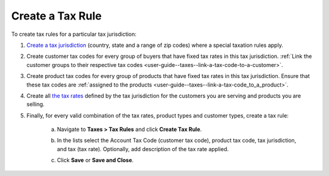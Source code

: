 Create a Tax Rule
~~~~~~~~~~~~~~~~~

To create tax rules for a particular tax jurisdiction:

1. `Create a tax jurisdiction <./tax-jurisdictions/create>`_ (country, state and a range of zip codes) where a special taxation rules apply.

2. Create customer tax codes for every group of buyers that have fixed tax rates in this tax jurisdiction. :ref:`Link the customer groups to their respective tax codes <user-guide--taxes--link-a-tax-code-to-a-customer>`.

3. Create product tax codes for every group of products that have fixed tax rates in this tax jurisdiction. Ensure that these tax codes are :ref:`assigned to the products <user-guide--taxes--link-a-tax-code_to_a_product>`.

4. Create all `the tax rates <./taxes/create>`_ defined by the tax jurisdiction for the customers you are serving and products you are selling.

5. Finally, for every valid combination of the tax rates, product types and customer types, create a tax rule:

     a) Navigate to **Taxes > Tax Rules** and click **Create Tax Rule**.

        .. image:: /user_guide/img/taxes/tax_rules/CreateTaxRule_TaxRules_Taxes_drop.png

     b) In the lists select the Account Tax Code (customer tax code), product tax code, tax jurisdiction, and tax (tax rate). Optionally, add description of the tax rate applied.

     c) Click **Save** or **Save and Close**.

.. stop
